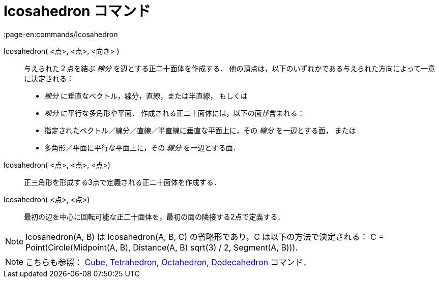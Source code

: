 = Icosahedron コマンド
:page-en:commands/Icosahedron
ifdef::env-github[:imagesdir: /ja/modules/ROOT/assets/images]

Icosahedron( <点>, <点>, <向き> )::
  与えられた２点を結ぶ _線分_ を辺とする正二十面体を作成する．
  他の頂点は，以下のいずれかである与えられた方向によって一意に決定される：
  * _線分_ に垂直なベクトル，線分，直線，または半直線， もしくは
  * _線分_ に平行な多角形や平面．
  作成される正二十面体には，以下の面が含まれる：
  * 指定されたベクトル／線分／直線／半直線に垂直な平面上に，その _線分_ を一辺とする面， または
  * 多角形／平面に平行な平面上に，その _線分_ を一辺とする面．

Icosahedron( <点>, <点>, <点>)::
  正三角形を形成する3点で定義される正二十面体を作成する．

Icosahedron( <点>, <点>)::
  最初の辺を中心に回転可能な正二十面体を，最初の面の隣接する2点で定義する．

[NOTE]
====

Icosahedron(A, B) は Icosahedron(A, B, C) の省略形であり，C は以下の方法で決定される： C = Point(Circle(Midpoint(A, B),
Distance(A, B) sqrt(3) / 2, Segment(A, B))).

====

[NOTE]
====

こちらも参照： xref:/commands/Cube.adoc[Cube], xref:/commands/Tetrahedron.adoc[Tetrahedron],
xref:/commands/Octahedron.adoc[Octahedron], xref:/commands/Dodecahedron.adoc[Dodecahedron] コマンド．

====
